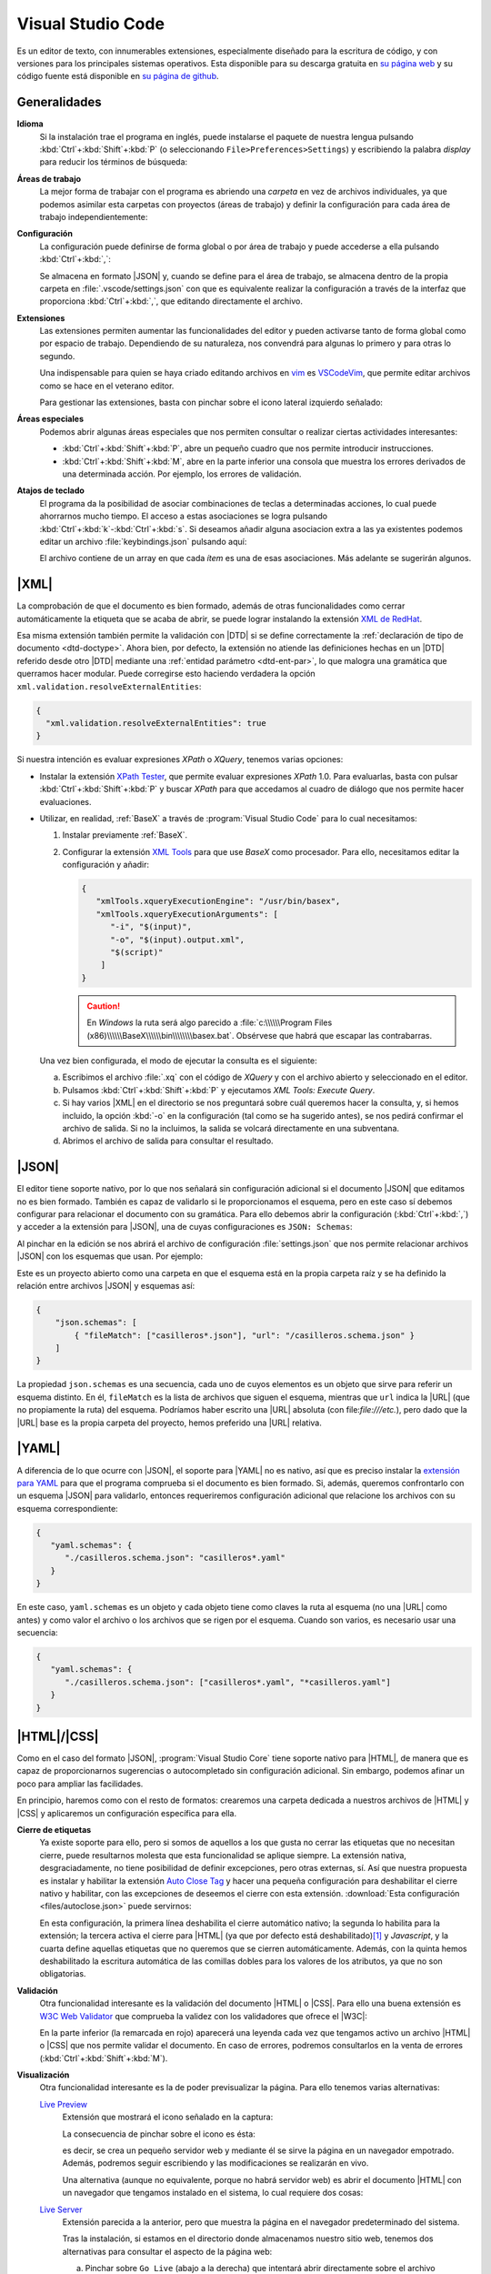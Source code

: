 .. _vscode:

Visual Studio Code
******************
Es un editor de texto, con innumerables extensiones, especialmente diseñado para
la escritura de código, y con versiones para los principales sistemas
operativos. Esta disponible para su descarga gratuita en `su página web
<https://code.visualstudio.com/>`_  y su código fuente  está disponible en `su
página de github <https://github.com/microsoft/vscode>`_.

Generalidades
=============
**Idioma**
   Si la instalación trae el programa en inglés, puede instalarse el paquete de
   nuestra lengua pulsando :kbd:`Ctrl`\ +\ :kbd:`Shift`\ +\ :kbd:`P` (o
   seleccionando ``File>Preferences>Settings``) y escribiendo la palabra
   *display* para reducir los términos de búsqueda:

   .. image:: files/00-vscode-lang.png

**Áreas de trabajo**
   La mejor forma de trabajar con el programa es abriendo una *carpeta* en vez de
   archivos individuales, ya que podemos asimilar esta carpetas con proyectos
   (áreas de trabajo) y definir la configuración para cada área de trabajo
   independientemente:

   .. image:: files/01-vscode-abrir.png

**Configuración**
   La configuración puede definirse de forma global o por área de trabajo y
   puede accederse a ella pulsando :kbd:`Ctrl`\ +\ :kbd:`,`:

   .. image:: files/02-vscode-conf.png

   Se almacena en formato |JSON| y, cuando se define para el área de trabajo, se
   almacena dentro de la propia carpeta en :file:`.vscode/settings.json` con que
   es equivalente realizar la configuración a través de la interfaz que
   proporciona :kbd:`Ctrl`\ +\ :kbd:`,`, que editando directamente el archivo.

**Extensiones**
   Las extensiones permiten aumentar las funcionalidades del editor y pueden
   activarse tanto de forma global como por espacio de trabajo. Dependiendo de
   su naturaleza, nos convendrá para algunas lo primero y para otras lo
   segundo.

   Una indispensable para quien se haya criado editando archivos en `vim
   <https://www.vim.org/>`_ es `VSCodeVim
   <https://marketplace.visualstudio.com/items?itemName=vscodevim.vim>`_, que
   permite editar archivos como se hace en el veterano editor.

   Para gestionar las extensiones, basta con pinchar sobre el icono lateral
   izquierdo  señalado:

   .. image:: files/03-vscode-ext.png

**Áreas especiales**
   Podemos abrir algunas áreas especiales que nos permiten consultar o realizar
   ciertas actividades interesantes:

   * :kbd:`Ctrl`\ +\ :kbd:`Shift`\ +\ :kbd:`P`, abre un pequeño cuadro que nos
     permite introducir instrucciones.
   * :kbd:`Ctrl`\ +\ :kbd:`Shift`\ +\ :kbd:`M`, abre en la parte inferior una
     consola que muestra los errores derivados de una determinada acción. Por
     ejemplo, los errores de validación.

.. _vscode-atajos:

**Atajos de teclado**
   El programa da la posibilidad de asociar combinaciones de teclas a
   determinadas acciones, lo cual puede ahorrarnos mucho tiempo. El
   acceso a estas asociaciones se logra pulsando 
   :kbd:`Ctrl`\ +\ :kbd:`k`\ -\ :kbd:`Ctrl`\ +\ :kbd:`s`. Si deseamos añadir
   alguna asociacion extra a las ya existentes podemos editar un archivo
   :file:`keybindings.json` pulsando aquí:

   .. image:: files/addkeybinding.png

   El archivo contiene de un array en que cada *ítem* es una de esas
   asociaciones. Más adelante se sugerirán algunos.

   .. seealso:: La ayuda oficial del programa tiene `una buena explicación
      sobre estos atajos <https://code.visualstudio.com/docs/getstarted/keybindings>`_.

.. _vscode-xml:

|XML|
=====
La comprobación de que el documento es bien formado, además de otras
funcionalidades como cerrar automáticamente la etiqueta que se acaba de abrir,
se puede lograr instalando la extensión `XML de RedHat
<https://marketplace.visualstudio.com/items?itemName=redhat.vscode-xml>`_.

Esa misma extensión también permite la validación con |DTD| si se define
correctamente la :ref:`declaración de tipo de documento <dtd-doctype>`. Ahora
bien, por defecto, la extensión no atiende las definiciones hechas en un |DTD|
referido desde otro |DTD| mediante una :ref:`entidad parámetro <dtd-ent-par>`,
lo que malogra una gramática que querramos hacer modular. Puede corregirse
esto haciendo verdadera la opción ``xml.validation.resolveExternalEntities``:

.. code-block:: json

  {
    "xml.validation.resolveExternalEntities": true
  }

Si nuestra intención es evaluar expresiones *XPath* o *XQuery*, tenemos varias
opciones:

* Instalar la extensión `XPath Tester
  <https://marketplace.visualstudio.com/items?itemName=creinbacher.xpathtester>`_,
  que permite evaluar expresiones *XPath* 1.0. Para evaluarlas, basta con pulsar
  :kbd:`Ctrl`\ +\ :kbd:`Shift`\ +\ :kbd:`P` y buscar *XPath* para que accedamos
  al cuadro de diálogo que nos permite hacer evaluaciones.

* Utilizar, en realidad, :ref:`BaseX` a través de :program:`Visual Studio Code`
  para lo cual necesitamos:

  .. rst-class:: simple

  #. Instalar previamente :ref:`BaseX`.

  #. Configurar la extensión `XML Tools
     <https://marketplace.visualstudio.com/items?itemName=DotJoshJohnson.xml>`_
     para que use *BaseX* como procesador. Para ello, necesitamos editar la
     configuración y añadir:

     .. code-block:: json

        {
           "xmlTools.xqueryExecutionEngine": "/usr/bin/basex",
           "xmlTools.xqueryExecutionArguments": [
              "-i", "$(input)",
              "-o", "$(input).output.xml",
              "$(script)"
            ]
        }

     .. caution:: En *Windows* la ruta será algo parecido a
        :file:`c:\\\\\\Program Files
        (x86)\\\\\\BaseX\\\\\\bin\\\\\\\\basex.bat`.  Obsérvese que habrá que
        escapar las contrabarras.

  Una vez bien configurada, el modo de ejecutar la consulta es el siguiente:

  a. Escribimos el archivo :file:`.xq` con el código de *XQuery* y con el
     archivo abierto y seleccionado en el editor.
  #. Pulsamos :kbd:`Ctrl`\ +\ :kbd:`Shift`\ +\ :kbd:`P` y ejecutamos `XML Tools:
     Execute Query`.
  #. Si hay varios |XML| en el directorio se nos preguntará sobre cuál
     queremos hacer la consulta, y, si hemos incluido, la opción :kbd:`-o` en
     la configuración (tal como se ha sugerido antes), se nos pedirá confirmar
     el archivo de salida. Si no la incluimos, la salida se volcará
     directamente en una subventana.
  #. Abrimos el archivo de salida para consultar el resultado.

  .. todo:: Añadir un atajo para acceder a `XML Tools: Execute Query`.

.. _vscode-json:

|JSON|
======
El editor tiene soporte nativo, por lo que nos señalará sin configuración
adicional si el documento |JSON| que editamos no es bien formado. También es
capaz de validarlo si le proporcionamos el esquema, pero en este caso sí debemos
configurar para relacionar el documento con su gramática. Para ello debemos
abrir la configuración (:kbd:`Ctrl`\ +\ :kbd:`,`) y acceder a
la extensión para |JSON|, una de cuyas configuraciones es ``JSON: Schemas``:

.. image:: files/20-vscode-json-schemas.png

Al pinchar en la edición se nos abrirá el archivo de configuración
:file:`settings.json` que nos permite relacionar archivos |JSON| con los
esquemas que usan. Por ejemplo:

.. image:: files/21-vscode-json-settings.png

Este es un proyecto abierto como una carpeta en que el esquema está en la
propia carpeta raíz y se ha definido la relación entre archivos |JSON| y
esquemas así:

.. code:: json

   {
       "json.schemas": [
           { "fileMatch": ["casilleros*.json"], "url": "/casilleros.schema.json" }
       ]
   }

La propiedad ``json.schemas`` es una secuencia, cada uno de cuyos elementos
es un objeto que sirve para referir un esquema distinto. En él, ``fileMatch``
es la lista de archivos que siguen el esquema, mientras que ``url`` indica la
|URL| (que no propiamente la ruta) del esquema. Podríamos haber escrito una
|URL| absoluta (con file:`file:///etc.`), pero dado que la |URL| base es la
propia carpeta del proyecto, hemos preferido una |URL| relativa. 

.. _vscode-yaml:

|YAML|
======
A diferencia de lo que ocurre con |JSON|, el soporte para |YAML| no es nativo,
así que es preciso instalar la `extensión para YAML
<https://marketplace.visualstudio.com/items?itemName=redhat.vscode-yaml>`_ para
que el programa comprueba si el documento es bien formado. Si, además, queremos
confrontarlo con un esquema |JSON| para validarlo, entonces requeriremos
configuración adicional que relacione los archivos con su esquema
correspondiente:

.. code:: json

   {
      "yaml.schemas": {
         "./casilleros.schema.json": "casilleros*.yaml"
      }
   } 

En este caso, ``yaml.schemas`` es un objeto y cada objeto tiene como claves
la ruta al esquema (no una |URL| como antes) y como valor el archivo o los
archivos que se rigen por el esquema. Cuando son varios, es necesario usar
una secuencia:

.. code:: json

   {
      "yaml.schemas": {
         "./casilleros.schema.json": ["casilleros*.yaml", "*casilleros.yaml"]
      }
   } 

.. _vscode-html:

|HTML|/|CSS|
============
Como en el caso del formato |JSON|, :program:`Visual Studio Core` tiene soporte
nativo para |HTML|, de manera que es capaz de proporcionarnos sugerencias o
autocompletado sin configuración adicional. Sin embargo, podemos afinar un poco
para ampliar las facilidades.

En principio, haremos como con el resto de formatos: crearemos una carpeta
dedicada a nuestros archivos de |HTML| y |CSS| y aplicaremos un configuración
específica para ella.

.. _vscode-html-close:

**Cierre de etiquetas**
   Ya existe soporte para ello, pero si somos de aquellos a los que gusta no cerrar
   las etiquetas que no necesitan cierre, puede resultarnos molesta que esta
   funcionalidad se aplique siempre. La extensión nativa, desgraciadamente, no
   tiene posibilidad de definir excepciones, pero otras externas, sí. Así que
   nuestra propuesta es instalar y habilitar la extensión `Auto Close Tag
   <https://marketplace.visualstudio.com/items?itemName=formulahendry.auto-close-tag>`_
   y hacer una pequeña configuración para deshabilitar el cierre nativo y
   habilitar, con las excepciones de deseemos el cierre con esta extensión.
   :download:`Esta configuración <files/autoclose.json>` puede servirnos:

   .. literalinclude:: files/autoclose.json

   En esta configuración, la primera línea deshabilita el cierre automático
   nativo; la segunda lo habilita para la extensión; la tercera activa  el
   cierre para |HTML| (ya que por defecto está deshabilitado)\ [#]_ y
   *Javascript*, y la cuarta define aquellas etiquetas que no queremos que se
   cierren automáticamente. Además, con la quinta hemos deshabilitado la
   escritura automática de las comillas dobles para los valores de los
   atributos, ya que no son obligatorias.

.. _vscode-html-val:

**Validación**
   Otra funcionalidad interesante es la validación del documento |HTML| o |CSS|.
   Para ello una buena extensión es `W3C Web Validator
   <https://marketplace.visualstudio.com/items?itemName=CelianRiboulet.webvalidator>`_
   que comprueba la validez con los validadores que ofrece el |W3C|:

   .. image:: files/validacionHTML.png

   En la parte inferior (la remarcada en rojo) aparecerá una leyenda cada vez
   que tengamos activo un archivo |HTML| o |CSS| que nos permite validar el
   documento. En caso de errores, podremos consultarlos en la venta de errores
   (:kbd:`Ctrl`\ +\ :kbd:`Shift`\ +\ :kbd:`M`).

.. _vscode-html-visu:

**Visualización**
   Otra funcionalidad interesante es la de poder previsualizar la página. Para
   ello tenemos varias alternativas:

   `Live Preview <https://marketplace.visualstudio.com/items?itemName=ms-vscode.live-server>`_
     Extensión que mostrará el icono señalado en la captura:

     .. image:: files/livepreview.png

     La consecuencia de pinchar sobre el icono es ésta:

     .. image:: files/livepreview2.png

     es decir, se crea un pequeño servidor web y mediante él se sirve la página
     en un navegador empotrado. Además, podremos seguir escribiendo y las
     modificaciones se realizarán en vivo.

     Una alternativa (aunque no equivalente, porque no habrá servidor web) es
     abrir el documento |HTML| con un navegador que tengamos instalado en el
     sistema, lo cual requiere dos cosas:

   `Live Server <https://marketplace.visualstudio.com/items?itemName=ritwickdey.LiveServer>`_
     Extensión parecida a la anterior, pero que muestra la página en el navegador
     predeterminado del sistema.

     Tras la instalación, si estamos en el directorio donde almacenamos nuestro
     sitio web, tenemos dos alternativas para consultar el aspecto de la página
     web:

     a. Pinchar sobre ``Go Live`` (abajo a la derecha) que intentará abrir
        directamente sobre el archivo :file:`index.html` del directorio:

        .. image:: files/vscode-GoLive.png

     b. Pinchar con el botón derecho sobre el archivo que queremos abrir y
        seleccionar la entrada adecuada del menú contextual:

        .. image:: files/vscode-LiveServer.png


     En ambos casos, se levantará un pequeño servidor web y se mostrará el
     documento |HTML| en el navegador predeterminado del sistema. Además, según
     lo vayamos modificando, se reflejarán los cambios en la visualización sin
     que tengamos que repetir la operación.

     Si queremos parar el servidor, basta con pinchar donde antes se mostraba la
     leyenda ``Go Live`` y ahora se muestra el puerto en el que escucha el
     servicio:

     .. image:: files/vscode-LiveServerClose.png

   **Configuración manual**
     Consiste en no utilizar ninguna extensión adicional y, simplemente, mapear
     alguna combinación de teclas para que abra el |HTML| en el navegador de
     nuestra elección. No es una solución equivalente a las dos anteriores,
     puesto que en este caso no se crea ningún servidor web local, sino que el
     documento |HTML| se abre como archivo local. Para los propósitos de este
     curso en que nos limitamos a aprender a escribir páginas estáticas, es
     probable que no nos percatemos de la diferencia. Para poner en práctica
     esta alternativa, basta hacer dos cosas.

     + Crear una tarea:

       Para ello puede crearse un archivo :file:`.vscode/tasks.json` y añadir las
       tareas que abran los navegadores que deseemos:

       .. code-block:: json

          {
              "version":"2.0.0",
              "tasks": [
                  {
                      "label": "Abrir en Chromium",
                      "command": "explorer",
                      "windows":  { "command": "C:/Program Files/Brave Software/etc..." },
                      "linux": { "command": "brave-browser" },
                      "args": [ "${file}" ],
                      "presentation": {"reveal": "never"},
                      "problemMatcher": []
                  }
              ]
          }

       .. seealso:: Para más información, consulte `cómo crear tareas
          <https://code.visualstudio.com/docs/editor/tasks>`_.

     + Asociar a la tarea :ref:`un atajo <vscode-atajos>`, para lo cual tenemos
       que editar :file:`keybindings.json` tal como se explica allí:
     
       .. code-block:: json

          [
              {
                  "key": "ctrl+l b",
                  "command": "workbench.action.tasks.runTask",
                  "args": "Abrir en Chromium"
              }
          ]

       En este caso, se abrirá Brave_ al pulsar :kbd:`Ctrl`\ +\ :kbd:`l`\ -\
       :kbd:`b`.

.. https://code.visualstudio.com/docs/languages/html
   https://marketplace.visualstudio.com/items?itemName=smelukov.vscode-csstree : Probar para CSS
   Mirar tareas y asociación de teclas (¿se puede hacer por espacios de trabajo?)
   https://www.mclibre.org/consultar/htmlcss/otros/vsc-htmlcss-configuracion.html

.. rubric:: Notas al pie

.. [#] La extensión, para no entrar en conflicto, deshabilitó el autocierre
   predeterminado para |HTML| cuando el soporte nativo lo introdujo. Por otra
   parte, la extensión sirve para autocompletar otros lenguajes, así que tal vez
   nos podría interesar añadir más lenguajes a la secuencia.


.. |YAML| replace:: :abbr:`YAML (YAML Ain't Markup Language)`
.. |DTD| replace:: :abbr:`DTD (Document Type Definition)`
.. |CSS| replace:: :abbr:`CSS (Cascading Style Sheets)`
.. |W3C| replace:: :abbr:`W3C (W3 Consortium)`

.. _Brave: https://brave.com
